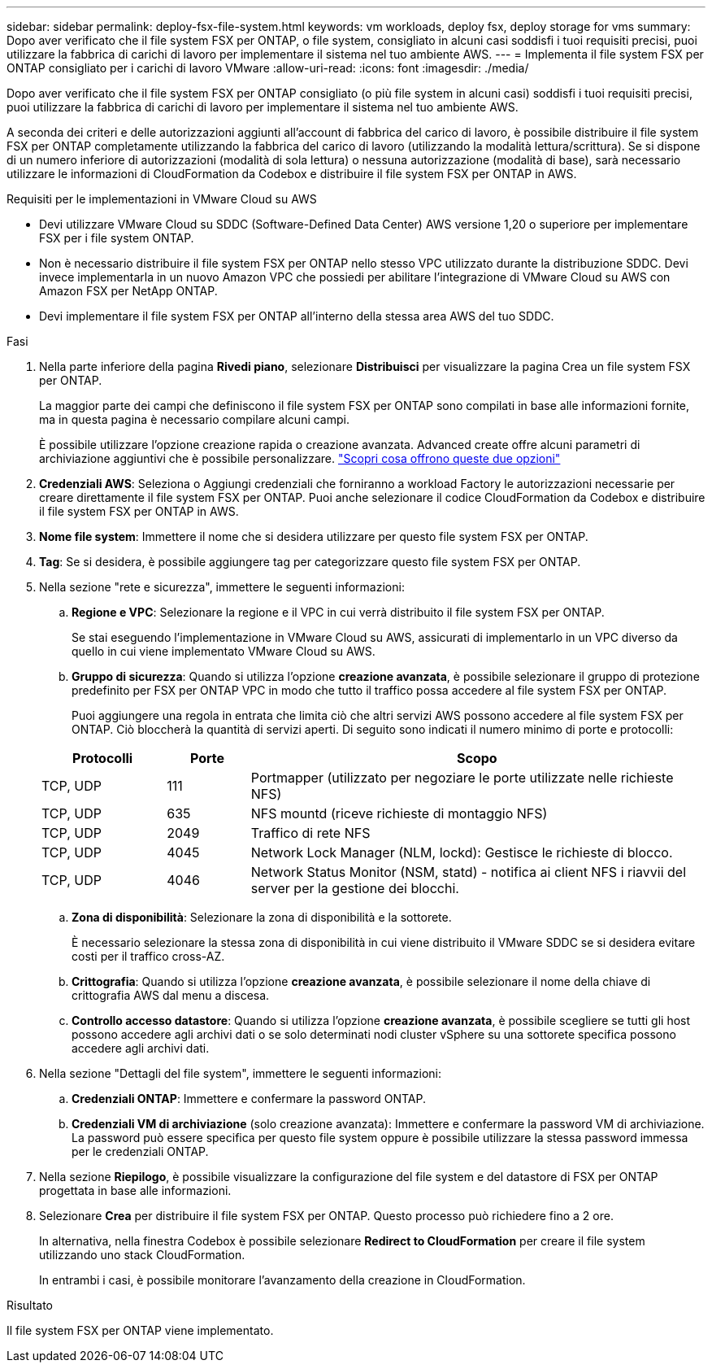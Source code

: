 ---
sidebar: sidebar 
permalink: deploy-fsx-file-system.html 
keywords: vm workloads, deploy fsx, deploy storage for vms 
summary: Dopo aver verificato che il file system FSX per ONTAP, o file system, consigliato in alcuni casi soddisfi i tuoi requisiti precisi, puoi utilizzare la fabbrica di carichi di lavoro per implementare il sistema nel tuo ambiente AWS. 
---
= Implementa il file system FSX per ONTAP consigliato per i carichi di lavoro VMware
:allow-uri-read: 
:icons: font
:imagesdir: ./media/


[role="lead"]
Dopo aver verificato che il file system FSX per ONTAP consigliato (o più file system in alcuni casi) soddisfi i tuoi requisiti precisi, puoi utilizzare la fabbrica di carichi di lavoro per implementare il sistema nel tuo ambiente AWS.

A seconda dei criteri e delle autorizzazioni aggiunti all'account di fabbrica del carico di lavoro, è possibile distribuire il file system FSX per ONTAP completamente utilizzando la fabbrica del carico di lavoro (utilizzando la modalità lettura/scrittura). Se si dispone di un numero inferiore di autorizzazioni (modalità di sola lettura) o nessuna autorizzazione (modalità di base), sarà necessario utilizzare le informazioni di CloudFormation da Codebox e distribuire il file system FSX per ONTAP in AWS.

.Requisiti per le implementazioni in VMware Cloud su AWS
* Devi utilizzare VMware Cloud su SDDC (Software-Defined Data Center) AWS versione 1,20 o superiore per implementare FSX per i file system ONTAP.
* Non è necessario distribuire il file system FSX per ONTAP nello stesso VPC utilizzato durante la distribuzione SDDC. Devi invece implementarla in un nuovo Amazon VPC che possiedi per abilitare l'integrazione di VMware Cloud su AWS con Amazon FSX per NetApp ONTAP.
* Devi implementare il file system FSX per ONTAP all'interno della stessa area AWS del tuo SDDC.


.Fasi
. Nella parte inferiore della pagina *Rivedi piano*, selezionare *Distribuisci* per visualizzare la pagina Crea un file system FSX per ONTAP.
+
La maggior parte dei campi che definiscono il file system FSX per ONTAP sono compilati in base alle informazioni fornite, ma in questa pagina è necessario compilare alcuni campi.

+
È possibile utilizzare l'opzione creazione rapida o creazione avanzata. Advanced create offre alcuni parametri di archiviazione aggiuntivi che è possibile personalizzare. https://docs.netapp.com/us-en/workload-fsx-ontap/create-file-system.html["Scopri cosa offrono queste due opzioni"]

. *Credenziali AWS*: Seleziona o Aggiungi credenziali che forniranno a workload Factory le autorizzazioni necessarie per creare direttamente il file system FSX per ONTAP. Puoi anche selezionare il codice CloudFormation da Codebox e distribuire il file system FSX per ONTAP in AWS.
. *Nome file system*: Immettere il nome che si desidera utilizzare per questo file system FSX per ONTAP.
. *Tag*: Se si desidera, è possibile aggiungere tag per categorizzare questo file system FSX per ONTAP.
. Nella sezione "rete e sicurezza", immettere le seguenti informazioni:
+
.. *Regione e VPC*: Selezionare la regione e il VPC in cui verrà distribuito il file system FSX per ONTAP.
+
Se stai eseguendo l'implementazione in VMware Cloud su AWS, assicurati di implementarlo in un VPC diverso da quello in cui viene implementato VMware Cloud su AWS.

.. *Gruppo di sicurezza*: Quando si utilizza l'opzione *creazione avanzata*, è possibile selezionare il gruppo di protezione predefinito per FSX per ONTAP VPC in modo che tutto il traffico possa accedere al file system FSX per ONTAP.
+
Puoi aggiungere una regola in entrata che limita ciò che altri servizi AWS possono accedere al file system FSX per ONTAP. Ciò bloccherà la quantità di servizi aperti. Di seguito sono indicati il numero minimo di porte e protocolli:

+
[cols="15,10,55"]
|===
| Protocolli | Porte | Scopo 


| TCP, UDP | 111 | Portmapper (utilizzato per negoziare le porte utilizzate nelle richieste NFS) 


| TCP, UDP | 635 | NFS mountd (riceve richieste di montaggio NFS) 


| TCP, UDP | 2049 | Traffico di rete NFS 


| TCP, UDP | 4045 | Network Lock Manager (NLM, lockd): Gestisce le richieste di blocco. 


| TCP, UDP | 4046 | Network Status Monitor (NSM, statd) - notifica ai client NFS i riavvii del server per la gestione dei blocchi. 
|===
.. *Zona di disponibilità*: Selezionare la zona di disponibilità e la sottorete.
+
È necessario selezionare la stessa zona di disponibilità in cui viene distribuito il VMware SDDC se si desidera evitare costi per il traffico cross-AZ.

.. *Crittografia*: Quando si utilizza l'opzione *creazione avanzata*, è possibile selezionare il nome della chiave di crittografia AWS dal menu a discesa.
.. *Controllo accesso datastore*: Quando si utilizza l'opzione *creazione avanzata*, è possibile scegliere se tutti gli host possono accedere agli archivi dati o se solo determinati nodi cluster vSphere su una sottorete specifica possono accedere agli archivi dati.


. Nella sezione "Dettagli del file system", immettere le seguenti informazioni:
+
.. *Credenziali ONTAP*: Immettere e confermare la password ONTAP.
.. *Credenziali VM di archiviazione* (solo creazione avanzata): Immettere e confermare la password VM di archiviazione. La password può essere specifica per questo file system oppure è possibile utilizzare la stessa password immessa per le credenziali ONTAP.


. Nella sezione *Riepilogo*, è possibile visualizzare la configurazione del file system e del datastore di FSX per ONTAP progettata in base alle informazioni.
. Selezionare *Crea* per distribuire il file system FSX per ONTAP. Questo processo può richiedere fino a 2 ore.
+
In alternativa, nella finestra Codebox è possibile selezionare *Redirect to CloudFormation* per creare il file system utilizzando uno stack CloudFormation.

+
In entrambi i casi, è possibile monitorare l'avanzamento della creazione in CloudFormation.



.Risultato
Il file system FSX per ONTAP viene implementato.
